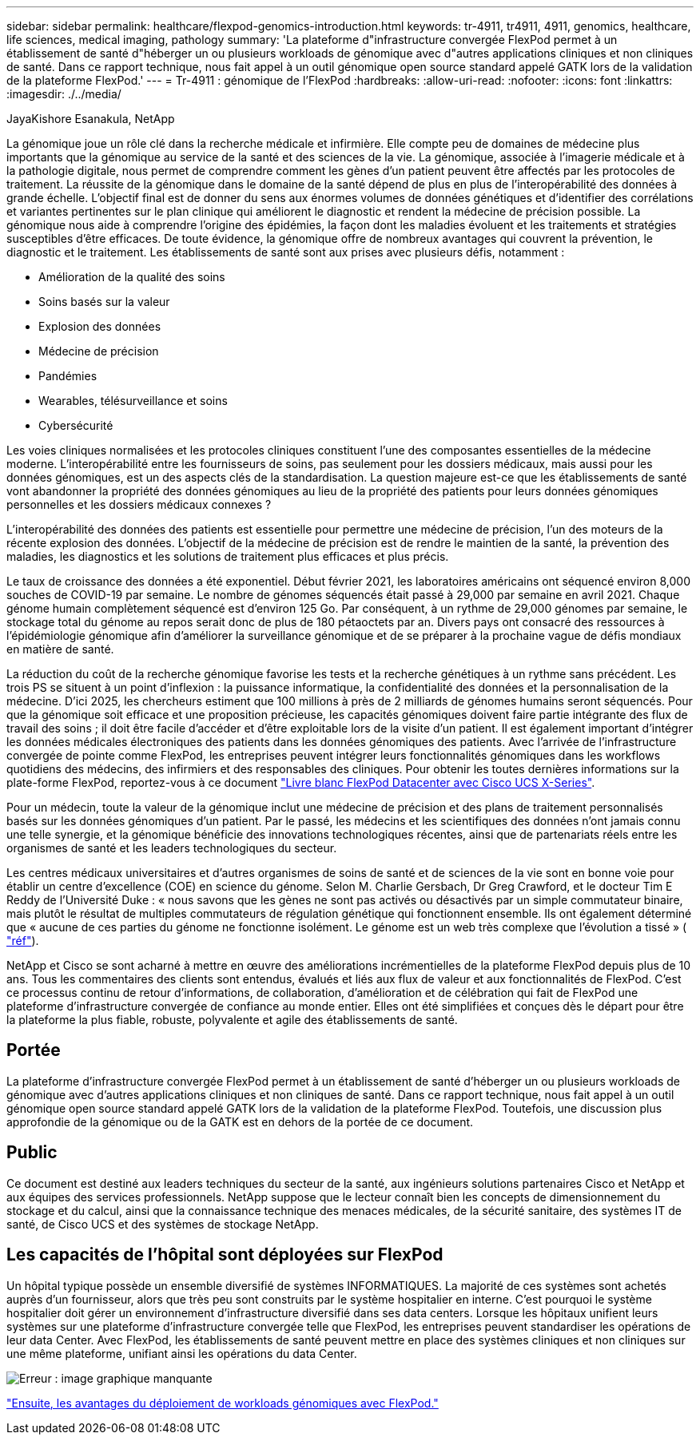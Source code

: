 ---
sidebar: sidebar 
permalink: healthcare/flexpod-genomics-introduction.html 
keywords: tr-4911, tr4911, 4911, genomics, healthcare, life sciences, medical imaging, pathology 
summary: 'La plateforme d"infrastructure convergée FlexPod permet à un établissement de santé d"héberger un ou plusieurs workloads de génomique avec d"autres applications cliniques et non cliniques de santé. Dans ce rapport technique, nous fait appel à un outil génomique open source standard appelé GATK lors de la validation de la plateforme FlexPod.' 
---
= Tr-4911 : génomique de l'FlexPod
:hardbreaks:
:allow-uri-read: 
:nofooter: 
:icons: font
:linkattrs: 
:imagesdir: ./../media/


JayaKishore Esanakula, NetApp

[role="lead"]
La génomique joue un rôle clé dans la recherche médicale et infirmière. Elle compte peu de domaines de médecine plus importants que la génomique au service de la santé et des sciences de la vie. La génomique, associée à l'imagerie médicale et à la pathologie digitale, nous permet de comprendre comment les gènes d'un patient peuvent être affectés par les protocoles de traitement. La réussite de la génomique dans le domaine de la santé dépend de plus en plus de l'interopérabilité des données à grande échelle. L'objectif final est de donner du sens aux énormes volumes de données génétiques et d'identifier des corrélations et variantes pertinentes sur le plan clinique qui améliorent le diagnostic et rendent la médecine de précision possible. La génomique nous aide à comprendre l'origine des épidémies, la façon dont les maladies évoluent et les traitements et stratégies susceptibles d'être efficaces. De toute évidence, la génomique offre de nombreux avantages qui couvrent la prévention, le diagnostic et le traitement. Les établissements de santé sont aux prises avec plusieurs défis, notamment :

* Amélioration de la qualité des soins
* Soins basés sur la valeur
* Explosion des données
* Médecine de précision
* Pandémies
* Wearables, télésurveillance et soins
* Cybersécurité


Les voies cliniques normalisées et les protocoles cliniques constituent l'une des composantes essentielles de la médecine moderne. L'interopérabilité entre les fournisseurs de soins, pas seulement pour les dossiers médicaux, mais aussi pour les données génomiques, est un des aspects clés de la standardisation. La question majeure est-ce que les établissements de santé vont abandonner la propriété des données génomiques au lieu de la propriété des patients pour leurs données génomiques personnelles et les dossiers médicaux connexes ?

L'interopérabilité des données des patients est essentielle pour permettre une médecine de précision, l'un des moteurs de la récente explosion des données. L'objectif de la médecine de précision est de rendre le maintien de la santé, la prévention des maladies, les diagnostics et les solutions de traitement plus efficaces et plus précis.

Le taux de croissance des données a été exponentiel. Début février 2021, les laboratoires américains ont séquencé environ 8,000 souches de COVID-19 par semaine. Le nombre de génomes séquencés était passé à 29,000 par semaine en avril 2021. Chaque génome humain complètement séquencé est d'environ 125 Go. Par conséquent, à un rythme de 29,000 génomes par semaine, le stockage total du génome au repos serait donc de plus de 180 pétaoctets par an. Divers pays ont consacré des ressources à l'épidémiologie génomique afin d'améliorer la surveillance génomique et de se préparer à la prochaine vague de défis mondiaux en matière de santé.

La réduction du coût de la recherche génomique favorise les tests et la recherche génétiques à un rythme sans précédent. Les trois PS se situent à un point d'inflexion : la puissance informatique, la confidentialité des données et la personnalisation de la médecine. D’ici 2025, les chercheurs estiment que 100 millions à près de 2 milliards de génomes humains seront séquencés. Pour que la génomique soit efficace et une proposition précieuse, les capacités génomiques doivent faire partie intégrante des flux de travail des soins ; il doit être facile d'accéder et d'être exploitable lors de la visite d'un patient. Il est également important d'intégrer les données médicales électroniques des patients dans les données génomiques des patients. Avec l'arrivée de l'infrastructure convergée de pointe comme FlexPod, les entreprises peuvent intégrer leurs fonctionnalités génomiques dans les workflows quotidiens des médecins, des infirmiers et des responsables des cliniques. Pour obtenir les toutes dernières informations sur la plate-forme FlexPod, reportez-vous à ce document https://www.cisco.com/c/en/us/products/collateral/servers-unified-computing/ucs-x-series-modular-system/flex-pod-datacenter-ucs-intersight.html["Livre blanc FlexPod Datacenter avec Cisco UCS X-Series"^].

Pour un médecin, toute la valeur de la génomique inclut une médecine de précision et des plans de traitement personnalisés basés sur les données génomiques d'un patient. Par le passé, les médecins et les scientifiques des données n'ont jamais connu une telle synergie, et la génomique bénéficie des innovations technologiques récentes, ainsi que de partenariats réels entre les organismes de santé et les leaders technologiques du secteur.

Les centres médicaux universitaires et d'autres organismes de soins de santé et de sciences de la vie sont en bonne voie pour établir un centre d'excellence (COE) en science du génome. Selon M. Charlie Gersbach, Dr Greg Crawford, et le docteur Tim E Reddy de l’Université Duke : « nous savons que les gènes ne sont pas activés ou désactivés par un simple commutateur binaire, mais plutôt le résultat de multiples commutateurs de régulation génétique qui fonctionnent ensemble. Ils ont également déterminé que « aucune de ces parties du génome ne fonctionne isolément. Le génome est un web très complexe que l’évolution a tissé » ( https://genome.duke.edu/news/thu-09242020-1054/multimillion-dollar-nih-grant-creates-first-duke-center-excellence-genome["réf"^]).

NetApp et Cisco se sont acharné à mettre en œuvre des améliorations incrémentielles de la plateforme FlexPod depuis plus de 10 ans. Tous les commentaires des clients sont entendus, évalués et liés aux flux de valeur et aux fonctionnalités de FlexPod. C'est ce processus continu de retour d'informations, de collaboration, d'amélioration et de célébration qui fait de FlexPod une plateforme d'infrastructure convergée de confiance au monde entier. Elles ont été simplifiées et conçues dès le départ pour être la plateforme la plus fiable, robuste, polyvalente et agile des établissements de santé.



== Portée

La plateforme d'infrastructure convergée FlexPod permet à un établissement de santé d'héberger un ou plusieurs workloads de génomique avec d'autres applications cliniques et non cliniques de santé. Dans ce rapport technique, nous fait appel à un outil génomique open source standard appelé GATK lors de la validation de la plateforme FlexPod. Toutefois, une discussion plus approfondie de la génomique ou de la GATK est en dehors de la portée de ce document.



== Public

Ce document est destiné aux leaders techniques du secteur de la santé, aux ingénieurs solutions partenaires Cisco et NetApp et aux équipes des services professionnels. NetApp suppose que le lecteur connaît bien les concepts de dimensionnement du stockage et du calcul, ainsi que la connaissance technique des menaces médicales, de la sécurité sanitaire, des systèmes IT de santé, de Cisco UCS et des systèmes de stockage NetApp.



== Les capacités de l'hôpital sont déployées sur FlexPod

Un hôpital typique possède un ensemble diversifié de systèmes INFORMATIQUES. La majorité de ces systèmes sont achetés auprès d'un fournisseur, alors que très peu sont construits par le système hospitalier en interne. C'est pourquoi le système hospitalier doit gérer un environnement d'infrastructure diversifié dans ses data centers. Lorsque les hôpitaux unifient leurs systèmes sur une plateforme d'infrastructure convergée telle que FlexPod, les entreprises peuvent standardiser les opérations de leur data Center. Avec FlexPod, les établissements de santé peuvent mettre en place des systèmes cliniques et non cliniques sur une même plateforme, unifiant ainsi les opérations du data Center.

image:flexpod-genomics-image2.png["Erreur : image graphique manquante"]

link:flexpod-genomics-benefits-of-deploying-genomic-workloads-on-flexpod.html["Ensuite, les avantages du déploiement de workloads génomiques avec FlexPod."]
